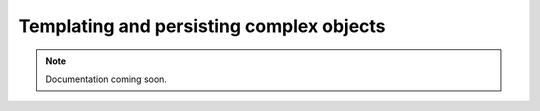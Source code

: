 Templating and persisting complex objects
=========================================

..  note::

    Documentation coming soon.
